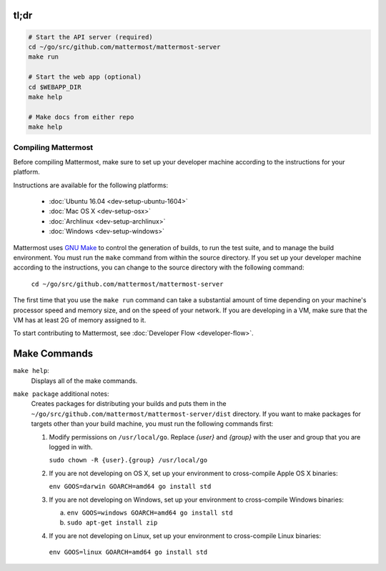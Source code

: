 .. _dev-compiling:

tl;dr
-----

.. code-block:: bash

  # Start the API server (required)
  cd ~/go/src/github.com/mattermost/mattermost-server
  make run

  # Start the web app (optional)
  cd $WEBAPP_DIR
  make help

  # Make docs from either repo
  make help
  

Compiling Mattermost
====================

Before compiling Mattermost, make sure to set up your developer machine according to the instructions for your platform.

Instructions are available for the following platforms:

  - :doc:`Ubuntu 16.04 <dev-setup-ubuntu-1604>`
  - :doc:`Mac OS X <dev-setup-osx>`
  - :doc:`Archlinux <dev-setup-archlinux>`
  - :doc:`Windows <dev-setup-windows>`

Mattermost uses `GNU Make <https://www.gnu.org/software/make/>`_ to control the generation of builds, to run the test suite, and to manage the build environment. You must run the ``make`` command from within the source directory. If you set up your developer machine according to the instructions, you can change to the source directory with the following command:

  ``cd ~/go/src/github.com/mattermost/mattermost-server``

The first time that you use the ``make run`` command can take a substantial amount of time depending on your machine's processor speed and memory size, and on the speed of your network. If you are developing in a VM, make sure that the VM has at least 2G of memory assigned to it.

To start contributing to Mattermost, see :doc:`Developer Flow <developer-flow>`.


Make Commands
-------------

``make help``:
  Displays all of the make commands.

``make package`` additional notes:
  Creates packages for distributing your builds and puts them in the ``~/go/src/github.com/mattermost/mattermost-server/dist`` directory. If you want to make packages for targets other than your build machine, you must run the following commands first:

  1. Modify permissions on ``/usr/local/go``. Replace *{user}* and *{group}* with the user and group that you are logged in with.

     ``sudo chown -R {user}.{group} /usr/local/go``

  2. If you are not developing on OS X, set up your environment to cross-compile Apple OS X binaries:

     ``env GOOS=darwin GOARCH=amd64 go install std``

  3. If you are not developing on Windows, set up your environment to cross-compile Windows binaries:

     a. ``env GOOS=windows GOARCH=amd64 go install std``
     b. ``sudo apt-get install zip``

  4. If you are not developing on Linux, set up your environment to cross-compile Linux binaries:

    ``env GOOS=linux GOARCH=amd64 go install std``
